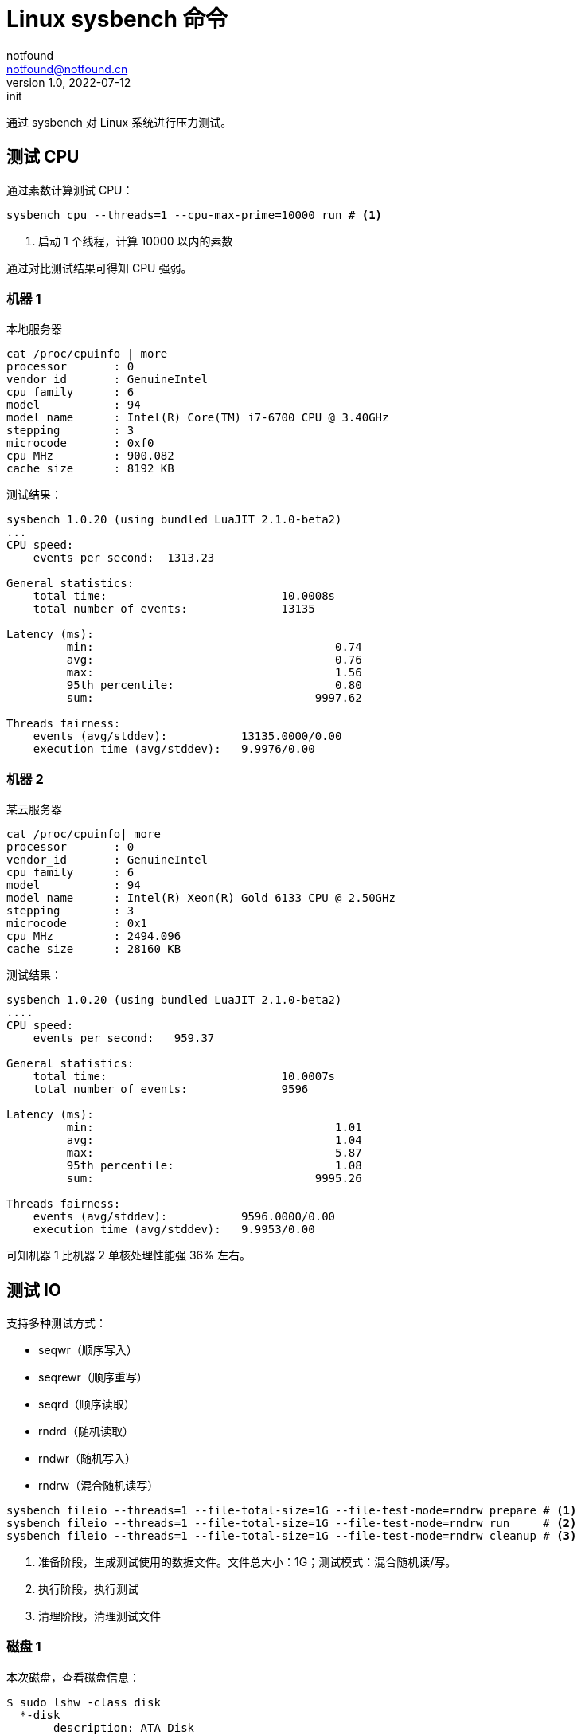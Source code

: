 = Linux sysbench 命令
notfound <notfound@notfound.cn>
1.0, 2022-07-12: init
:sectanchors:

:page-slug: linux-cmd-sysbench
:page-category: linux

通过 sysbench 对 Linux 系统进行压力测试。

== 测试 CPU

通过素数计算测试 CPU：

[source,bash]
----
sysbench cpu --threads=1 --cpu-max-prime=10000 run # <1>
----
<1> 启动 1 个线程，计算 10000 以内的素数

通过对比测试结果可得知 CPU 强弱。

=== 机器 1

本地服务器

[source,text]
----
cat /proc/cpuinfo | more
processor	: 0
vendor_id	: GenuineIntel
cpu family	: 6
model		: 94
model name	: Intel(R) Core(TM) i7-6700 CPU @ 3.40GHz
stepping	: 3
microcode	: 0xf0
cpu MHz		: 900.082
cache size	: 8192 KB
----

测试结果：

[source,text]
----
sysbench 1.0.20 (using bundled LuaJIT 2.1.0-beta2)
...
CPU speed:
    events per second:  1313.23

General statistics:
    total time:                          10.0008s
    total number of events:              13135

Latency (ms):
         min:                                    0.74
         avg:                                    0.76
         max:                                    1.56
         95th percentile:                        0.80
         sum:                                 9997.62

Threads fairness:
    events (avg/stddev):           13135.0000/0.00
    execution time (avg/stddev):   9.9976/0.00
----

=== 机器 2

某云服务器

[source,text]
----
cat /proc/cpuinfo| more
processor	: 0
vendor_id	: GenuineIntel
cpu family	: 6
model		: 94
model name	: Intel(R) Xeon(R) Gold 6133 CPU @ 2.50GHz
stepping	: 3
microcode	: 0x1
cpu MHz		: 2494.096
cache size	: 28160 KB
----

测试结果：

[source,text]
----
sysbench 1.0.20 (using bundled LuaJIT 2.1.0-beta2)
....
CPU speed:
    events per second:   959.37

General statistics:
    total time:                          10.0007s
    total number of events:              9596

Latency (ms):
         min:                                    1.01
         avg:                                    1.04
         max:                                    5.87
         95th percentile:                        1.08
         sum:                                 9995.26

Threads fairness:
    events (avg/stddev):           9596.0000/0.00
    execution time (avg/stddev):   9.9953/0.00
----

可知机器 1 比机器 2 单核处理性能强 36% 左右。

== 测试 IO

支持多种测试方式：

* seqwr（顺序写入）
* seqrewr（顺序重写）
* seqrd（顺序读取）
* rndrd（随机读取）
* rndwr（随机写入）
* rndrw（混合随机读写）

[source,bash]
----
sysbench fileio --threads=1 --file-total-size=1G --file-test-mode=rndrw prepare # <1>
sysbench fileio --threads=1 --file-total-size=1G --file-test-mode=rndrw run     # <2>
sysbench fileio --threads=1 --file-total-size=1G --file-test-mode=rndrw cleanup # <3>
----
<1> 准备阶段，生成测试使用的数据文件。文件总大小：1G；测试模式：混合随机读/写。
<2> 执行阶段，执行测试
<3> 清理阶段，清理测试文件

=== 磁盘 1

本次磁盘，查看磁盘信息：

[source,text]
----
$ sudo lshw -class disk
  *-disk                    
       description: ATA Disk
       product: KINGSTON SA400S3
       ...
       size: 223GiB (240GB)
       capabilities: gpt-1.00 partitioned partitioned:gpt
       configuration: ansiversion=5 guid=ec9fdd68-c426-4f92-a342-aecd16ac44e2 logicalsectorsize=512 sectorsize=512
----

测试磁盘随机读写：

[source,text]
----
sysbench 1.0.20 (using bundled LuaJIT 2.1.0-beta2)
...
128 files, 8MiB each
1GiB total file size
Block size 16KiB
...

File operations:
    reads/s:                      745.16
    writes/s:                     496.77
    fsyncs/s:                     1592.25

Throughput:
    read, MiB/s:                  11.64
    written, MiB/s:               7.76

General statistics:
    total time:                          10.0633s
    total number of events:              28398

Latency (ms):
         min:                                    0.00
         avg:                                    0.35
         max:                                   45.07
         95th percentile:                        2.35
         sum:                                 9971.42

Threads fairness:
    events (avg/stddev):           28398.0000/0.00
    execution time (avg/stddev):   9.9714/0.00
----

=== 磁盘 2

某云服务器，查看磁盘信息：

[source,text]
----
sudo lshw -class disk
  *-virtio1                 
       description: Virtual I/O device
       physical id: 0
       bus info: virtio@1
       logical name: /dev/vda
       size: 50GiB (53GB)
       capabilities: gpt-1.00 partitioned partitioned:gpt
       configuration: driver=virtio_blk guid=884d39ae-2030-4231-b486-520515a9add7 logicalsectorsize=512 sectorsize=512
----

测试磁盘随机读写：

[source,text]
----
sysbench 1.0.20 (using bundled LuaJIT 2.1.0-beta2)
...
128 files, 8MiB each
1GiB total file size
Block size 16KiB
...
File operations:
    reads/s:                      975.07
    writes/s:                     650.05
    fsyncs/s:                     2087.02

Throughput:
    read, MiB/s:                  15.24
    written, MiB/s:               10.16

General statistics:
    total time:                          10.0283s
    total number of events:              37105

Latency (ms):
         min:                                    0.00
         avg:                                    0.27
         max:                                   18.23
         95th percentile:                        1.23
         sum:                                 9973.34

Threads fairness:
    events (avg/stddev):           37105.0000/0.00
    execution time (avg/stddev):   9.9733/0.00
----

磁盘 2 性能比磁盘 1 读、写快 30% 。文件大小和数量不同时，测试结果也会有所差异。

== 参考

* https://github.com/akopytov/sysbench

